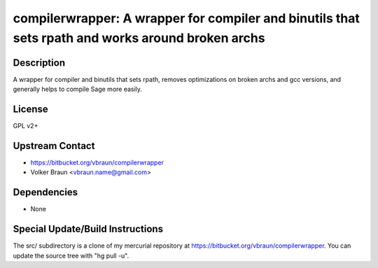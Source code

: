 compilerwrapper: A wrapper for compiler and binutils that sets rpath and works around broken archs
==================================================================================================

Description
-----------

A wrapper for compiler and binutils that sets rpath, removes
optimizations on broken archs and gcc versions, and generally helps to
compile Sage more easily.

License
-------

GPL v2+


Upstream Contact
----------------

- https://bitbucket.org/vbraun/compilerwrapper
- Volker Braun <vbraun.name@gmail.com>

Dependencies
------------

-  None


Special Update/Build Instructions
---------------------------------

The src/ subdirectory is a clone of my mercurial repository at
https://bitbucket.org/vbraun/compilerwrapper. You can update the source
tree with "hg pull -u".

